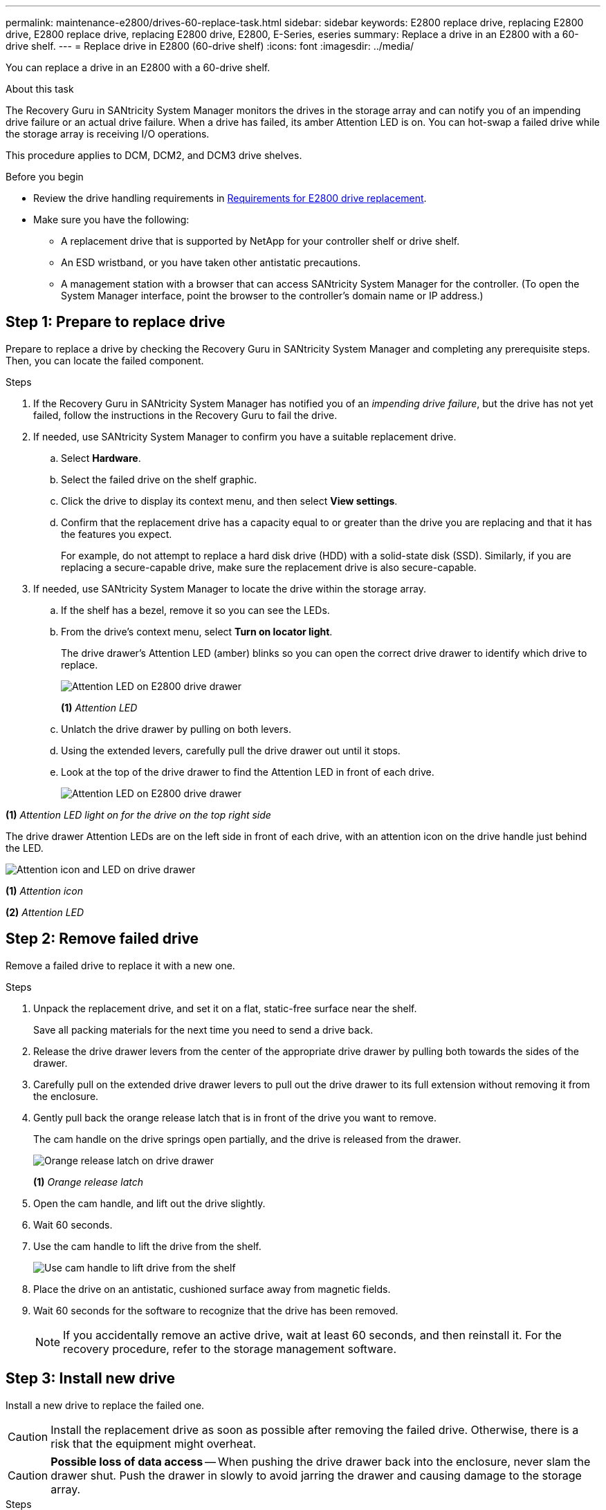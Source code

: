 ---
permalink: maintenance-e2800/drives-60-replace-task.html
sidebar: sidebar
keywords: E2800 replace drive, replacing E2800 drive, E2800 replace drive, replacing E2800 drive, E2800, E-Series, eseries
summary: Replace a drive in an E2800 with a 60-drive shelf.
---
= Replace drive in E2800 (60-drive shelf)
:icons: font
:imagesdir: ../media/

[.lead]
You can replace a drive in an E2800 with a 60-drive shelf.

.About this task

The Recovery Guru in SANtricity System Manager monitors the drives in the storage array and can notify you of an impending drive failure or an actual drive failure. When a drive has failed, its amber Attention LED is on. You can hot-swap a failed drive while the storage array is receiving I/O operations.

This procedure applies to DCM, DCM2, and DCM3 drive shelves.

.Before you begin

* Review the drive handling requirements in link:drives-overview-supertask-concept.html[Requirements for E2800 drive replacement].
* Make sure you have the following:
** A replacement drive that is supported by NetApp for your controller shelf or drive shelf.
** An ESD wristband, or you have taken other antistatic precautions.
** A management station with a browser that can access SANtricity System Manager for the controller. (To open the System Manager interface, point the browser to the controller's domain name or IP address.)

== Step 1: Prepare to replace drive

Prepare to replace a drive by checking the Recovery Guru in SANtricity System Manager and completing any prerequisite steps. Then, you can locate the failed component.

.Steps

. If the Recovery Guru in SANtricity System Manager has notified you of an _impending drive failure_, but the drive has not yet failed, follow the instructions in the Recovery Guru to fail the drive.
. If needed, use SANtricity System Manager to confirm you have a suitable replacement drive.
 .. Select *Hardware*.
 .. Select the failed drive on the shelf graphic.
 .. Click the drive to display its context menu, and then select *View settings*.
 .. Confirm that the replacement drive has a capacity equal to or greater than the drive you are replacing and that it has the features you expect.
+
For example, do not attempt to replace a hard disk drive (HDD) with a solid-state disk (SSD). Similarly, if you are replacing a secure-capable drive, make sure the replacement drive is also secure-capable.
. If needed, use SANtricity System Manager to locate the drive within the storage array.
 .. If the shelf has a bezel, remove it so you can see the LEDs.
 .. From the drive's context menu, select *Turn on locator light*.
+
The drive drawer's Attention LED (amber) blinks so you can open the correct drive drawer to identify which drive to replace.
+
image::../media/2860_dwg_attn_led_on_drawer_maint-e2800.gif["Attention LED on E2800 drive drawer"]
+
*(1)* _Attention LED_

 .. Unlatch the drive drawer by pulling on both levers.
 .. Using the extended levers, carefully pull the drive drawer out until it stops.
 .. Look at the top of the drive drawer to find the Attention LED in front of each drive.
+

image::../media/2860_dwg_amber_on_drive_maint-e2800.gif["Attention LED on E2800 drive drawer"]

*(1)* _Attention LED light on for the drive on the top right side_

The drive drawer Attention LEDs are on the left side in front of each drive, with an attention icon on the drive handle just behind the LED.

image::../media/28_dwg_e2860_de460c_attention_led_drive_maint-e2800.gif["Attention icon and LED on drive drawer"]

*(1)* _Attention icon_

*(2)* _Attention LED_

== Step 2: Remove failed drive

Remove a failed drive to replace it with a new one.

.Steps

. Unpack the replacement drive, and set it on a flat, static-free surface near the shelf.
+
Save all packing materials for the next time you need to send a drive back.

. Release the drive drawer levers from the center of the appropriate drive drawer by pulling both towards the sides of the drawer.
. Carefully pull on the extended drive drawer levers to pull out the drive drawer to its full extension without removing it from the enclosure.
. Gently pull back the orange release latch that is in front of the drive you want to remove.
+
The cam handle on the drive springs open partially, and the drive is released from the drawer.
+
image::../media/trafford_drive_rel_button_maint-e2800.gif["Orange release latch on drive drawer"]
+
*(1)* _Orange release latch_

. Open the cam handle, and lift out the drive slightly.
. Wait 60 seconds.
. Use the cam handle to lift the drive from the shelf.
+
image::../media/92_dwg_de6600_install_or_remove_drive_maint-e2800.gif["Use cam handle to lift drive from the shelf"]

. Place the drive on an antistatic, cushioned surface away from magnetic fields.
. Wait 60 seconds for the software to recognize that the drive has been removed.
+
NOTE: If you accidentally remove an active drive, wait at least 60 seconds, and then reinstall it. For the recovery procedure, refer to the storage management software.

== Step 3: Install new drive

Install a new drive to replace the failed one.

CAUTION: Install the replacement drive as soon as possible after removing the failed drive. Otherwise, there is a risk that the equipment might overheat.


CAUTION: *Possible loss of data access* -- When pushing the drive drawer back into the enclosure, never slam the drawer shut. Push the drawer in slowly to avoid jarring the drawer and causing damage to the storage array.

.Steps

. Raise the cam handle on the new drive to vertical.
. Align the two raised buttons on each side of the drive carrier with the matching gap in the drive channel on the drive drawer.
+
image::../media/28_dwg_e2860_de460c_drive_cru_maint-e2800.gif["Raised button on the drive carrier must match the drive channel on the drive drawer"]
+
*(1)* _Raised button on the right side of the drive carrier_

. Lower the drive straight down, and then rotate the cam handle down until the drive snaps into place under the orange release latch.
. Carefully push the drive drawer back into the enclosure. Push the drawer in slowly to avoid jarring the drawer and causing damage to the storage array.
. Close the drive drawer by pushing both levers towards the center.
+
The green Activity LED for the replaced drive on the front of the drive drawer comes on when the drive is inserted correctly.
+
Depending on your configuration, the controller might automatically reconstruct data to the new drive. If the shelf uses hot spare drives, the controller might need to perform a complete reconstruction on the hot spare before it can copy the data to the replaced drive. This reconstruction process increases the time that is required to complete this procedure.

== Step 4: Complete drive replacement

Confirm that the new drive is working correctly.

.Steps

. Check the Power LED and the Attention LED on the drive you replaced. (When you first insert a drive, its Attention LED might be on. However, the LED should go off within a minute.)
 ** Power LED is on or blinking, and the Attention LED is off: Indicates that the new drive is working correctly.
 ** Power LED is off: Indicates that the drive might not be installed correctly. Remove the drive, wait 60 seconds, and then reinstall it.
 ** Attention LED is on: Indicates that the new drive might be defective. Replace it with another new drive.
. If the Recovery Guru in SANtricity System Manager still shows an issue, select *Recheck* to ensure the problem has been resolved.
. If the Recovery Guru indicates that drive reconstruction did not start automatically, start reconstruction manually, as follows:
+
NOTE: Perform this operation only when instructed to do so by technical support or the Recovery Guru.

 .. Select *Hardware*.
 .. Click the drive that you replaced.
 .. From the drive's context menu, select *Reconstruct*.
 .. Confirm that you want to perform this operation.
+
When the drive reconstruction completes, the volume group is in an Optimal state.

. As required, reinstall the bezel.
. Return the failed part to NetApp, as described in the RMA instructions shipped with the kit.

.What's next?

Your drive replacement is complete. You can resume normal operations.
